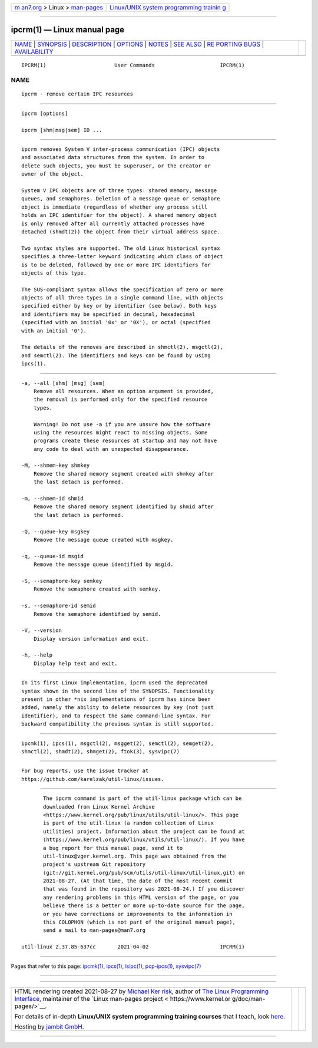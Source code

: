 .. container:: page-top

.. container:: nav-bar

   +----------------------------------+----------------------------------+
   | `m                               | `Linux/UNIX system programming   |
   | an7.org <../../../index.html>`__ | trainin                          |
   | > Linux >                        | g <http://man7.org/training/>`__ |
   | `man-pages <../index.html>`__    |                                  |
   +----------------------------------+----------------------------------+

--------------

ipcrm(1) — Linux manual page
============================

+-----------------------------------+-----------------------------------+
| `NAME <#NAME>`__ \|               |                                   |
| `SYNOPSIS <#SYNOPSIS>`__ \|       |                                   |
| `DESCRIPTION <#DESCRIPTION>`__ \| |                                   |
| `OPTIONS <#OPTIONS>`__ \|         |                                   |
| `NOTES <#NOTES>`__ \|             |                                   |
| `SEE ALSO <#SEE_ALSO>`__ \|       |                                   |
| `RE                               |                                   |
| PORTING BUGS <#REPORTING_BUGS>`__ |                                   |
| \|                                |                                   |
| `AVAILABILITY <#AVAILABILITY>`__  |                                   |
+-----------------------------------+-----------------------------------+
| .. container:: man-search-box     |                                   |
+-----------------------------------+-----------------------------------+

::

   IPCRM(1)                      User Commands                     IPCRM(1)

NAME
-------------------------------------------------

::

          ipcrm - remove certain IPC resources


---------------------------------------------------------

::

          ipcrm [options]

          ipcrm [shm|msg|sem] ID ...


---------------------------------------------------------------

::

          ipcrm removes System V inter-process communication (IPC) objects
          and associated data structures from the system. In order to
          delete such objects, you must be superuser, or the creator or
          owner of the object.

          System V IPC objects are of three types: shared memory, message
          queues, and semaphores. Deletion of a message queue or semaphore
          object is immediate (regardless of whether any process still
          holds an IPC identifier for the object). A shared memory object
          is only removed after all currently attached processes have
          detached (shmdt(2)) the object from their virtual address space.

          Two syntax styles are supported. The old Linux historical syntax
          specifies a three-letter keyword indicating which class of object
          is to be deleted, followed by one or more IPC identifiers for
          objects of this type.

          The SUS-compliant syntax allows the specification of zero or more
          objects of all three types in a single command line, with objects
          specified either by key or by identifier (see below). Both keys
          and identifiers may be specified in decimal, hexadecimal
          (specified with an initial '0x' or '0X'), or octal (specified
          with an initial '0').

          The details of the removes are described in shmctl(2), msgctl(2),
          and semctl(2). The identifiers and keys can be found by using
          ipcs(1).


-------------------------------------------------------

::

          -a, --all [shm] [msg] [sem]
              Remove all resources. When an option argument is provided,
              the removal is performed only for the specified resource
              types.

              Warning! Do not use -a if you are unsure how the software
              using the resources might react to missing objects. Some
              programs create these resources at startup and may not have
              any code to deal with an unexpected disappearance.

          -M, --shmem-key shmkey
              Remove the shared memory segment created with shmkey after
              the last detach is performed.

          -m, --shmem-id shmid
              Remove the shared memory segment identified by shmid after
              the last detach is performed.

          -Q, --queue-key msgkey
              Remove the message queue created with msgkey.

          -q, --queue-id msgid
              Remove the message queue identified by msgid.

          -S, --semaphore-key semkey
              Remove the semaphore created with semkey.

          -s, --semaphore-id semid
              Remove the semaphore identified by semid.

          -V, --version
              Display version information and exit.

          -h, --help
              Display help text and exit.


---------------------------------------------------

::

          In its first Linux implementation, ipcrm used the deprecated
          syntax shown in the second line of the SYNOPSIS. Functionality
          present in other *nix implementations of ipcrm has since been
          added, namely the ability to delete resources by key (not just
          identifier), and to respect the same command-line syntax. For
          backward compatibility the previous syntax is still supported.


---------------------------------------------------------

::

          ipcmk(1), ipcs(1), msgctl(2), msgget(2), semctl(2), semget(2),
          shmctl(2), shmdt(2), shmget(2), ftok(3), sysvipc(7)


---------------------------------------------------------------------

::

          For bug reports, use the issue tracker at
          https://github.com/karelzak/util-linux/issues.


-----------------------------------------------------------------

::

          The ipcrm command is part of the util-linux package which can be
          downloaded from Linux Kernel Archive
          <https://www.kernel.org/pub/linux/utils/util-linux/>. This page
          is part of the util-linux (a random collection of Linux
          utilities) project. Information about the project can be found at
          ⟨https://www.kernel.org/pub/linux/utils/util-linux/⟩. If you have
          a bug report for this manual page, send it to
          util-linux@vger.kernel.org. This page was obtained from the
          project's upstream Git repository
          ⟨git://git.kernel.org/pub/scm/utils/util-linux/util-linux.git⟩ on
          2021-08-27. (At that time, the date of the most recent commit
          that was found in the repository was 2021-08-24.) If you discover
          any rendering problems in this HTML version of the page, or you
          believe there is a better or more up-to-date source for the page,
          or you have corrections or improvements to the information in
          this COLOPHON (which is not part of the original manual page),
          send a mail to man-pages@man7.org

   util-linux 2.37.85-637cc       2021-04-02                       IPCRM(1)

--------------

Pages that refer to this page: `ipcmk(1) <../man1/ipcmk.1.html>`__, 
`ipcs(1) <../man1/ipcs.1.html>`__, 
`lsipc(1) <../man1/lsipc.1.html>`__, 
`pcp-ipcs(1) <../man1/pcp-ipcs.1.html>`__, 
`sysvipc(7) <../man7/sysvipc.7.html>`__

--------------

--------------

.. container:: footer

   +-----------------------+-----------------------+-----------------------+
   | HTML rendering        |                       | |Cover of TLPI|       |
   | created 2021-08-27 by |                       |                       |
   | `Michael              |                       |                       |
   | Ker                   |                       |                       |
   | risk <https://man7.or |                       |                       |
   | g/mtk/index.html>`__, |                       |                       |
   | author of `The Linux  |                       |                       |
   | Programming           |                       |                       |
   | Interface <https:     |                       |                       |
   | //man7.org/tlpi/>`__, |                       |                       |
   | maintainer of the     |                       |                       |
   | `Linux man-pages      |                       |                       |
   | project <             |                       |                       |
   | https://www.kernel.or |                       |                       |
   | g/doc/man-pages/>`__. |                       |                       |
   |                       |                       |                       |
   | For details of        |                       |                       |
   | in-depth **Linux/UNIX |                       |                       |
   | system programming    |                       |                       |
   | training courses**    |                       |                       |
   | that I teach, look    |                       |                       |
   | `here <https://ma     |                       |                       |
   | n7.org/training/>`__. |                       |                       |
   |                       |                       |                       |
   | Hosting by `jambit    |                       |                       |
   | GmbH                  |                       |                       |
   | <https://www.jambit.c |                       |                       |
   | om/index_en.html>`__. |                       |                       |
   +-----------------------+-----------------------+-----------------------+

--------------

.. container:: statcounter

   |Web Analytics Made Easy - StatCounter|

.. |Cover of TLPI| image:: https://man7.org/tlpi/cover/TLPI-front-cover-vsmall.png
   :target: https://man7.org/tlpi/
.. |Web Analytics Made Easy - StatCounter| image:: https://c.statcounter.com/7422636/0/9b6714ff/1/
   :class: statcounter
   :target: https://statcounter.com/
